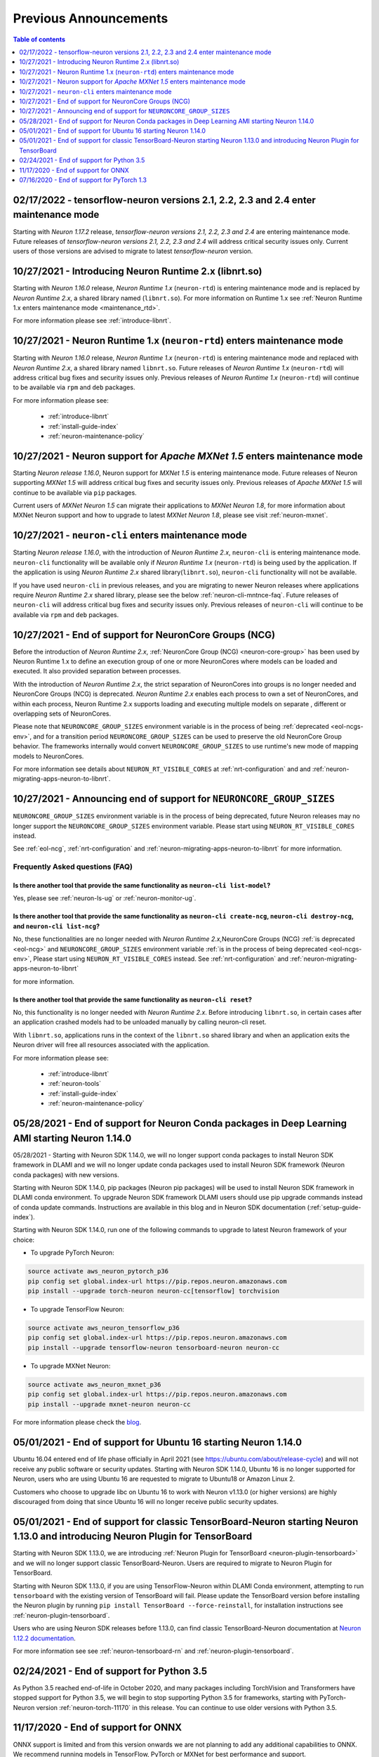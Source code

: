 .. post:: Feb 17, 2022
    :language: en
    :tags: announcements

.. _prev-announcements:

Previous Announcements
======================

.. contents::  Table of contents
	:local:
	:depth: 1

.. _maintenance_tf21_tf24:

02/17/2022 - tensorflow-neuron versions 2.1, 2.2, 2.3 and 2.4 enter maintenance mode
------------------------------------------------------------------------------------

Starting with *Neuron 1.17.2* release, *tensorflow-neuron versions 2.1, 2.2, 2.3 and 2.4* are entering maintenance mode.  Future releases of 
*tensorflow-neuron versions 2.1, 2.2, 2.3 and 2.4* will address critical security issues only. Current users of those versions are advised to migrate to 
latest *tensorflow-neuron* version.

10/27/2021 - Introducing Neuron Runtime 2.x (libnrt.so)  
-------------------------------------------------------

Starting with *Neuron 1.16.0* release, *Neuron Runtime 1.x* (``neuron-rtd``) is entering maintenance mode and is replaced by *Neuron Runtime 2.x*, a shared library named (``libnrt.so``). For more information on Runtime 1.x see  :ref:`Neuron Runtime 1.x enters maintenance mode <maintenance_rtd>`.

For more information please see :ref:`introduce-libnrt`.

.. _maintenance_rtd:

10/27/2021 - Neuron Runtime 1.x (``neuron-rtd``) enters maintenance mode
------------------------------------------------------------------------

Starting with *Neuron 1.16.0* release, *Neuron Runtime 1.x* (``neuron-rtd``) is entering maintenance mode and replaced 
with *Neuron Runtime 2.x*, a shared library named ``libnrt.so``. 
Future releases of *Neuron Runtime 1.x* (``neuron-rtd``) will address critical bug fixes and security issues only. Previous releases of 
*Neuron Runtime 1.x* (``neuron-rtd``) will continue to be available via ``rpm`` and ``deb`` packages.

For more information please see:

	* :ref:`introduce-libnrt`
	* :ref:`install-guide-index`
	* :ref:`neuron-maintenance-policy`


.. _maintenance_mxnet_1_5:

10/27/2021 - Neuron support for *Apache MXNet 1.5* enters maintenance mode
--------------------------------------------------------------------------

Starting *Neuron release 1.16.0*,  Neuron support for *MXNet 1.5* is entering maintenance mode.
Future releases of Neuron supporting *MXNet 1.5*  will address critical bug fixes and security issues only.
Previous releases of *Apache MXNet 1.5* will continue to be available via ``pip`` packages.

Current users of *MXNet Neuron 1.5* can migrate their applications to *MXNet Neuron 1.8*, for more information 
about MXNet Neuron support and how to upgrade to latest *MXNet Neuron 1.8*, please see visit :ref:`neuron-mxnet`.


.. _maintenance_neuron-cli:

10/27/2021 - ``neuron-cli`` enters maintenance mode
---------------------------------------------------

Starting *Neuron release 1.16.0*, with the introduction of *Neuron Runtime 2.x*, ``neuron-cli`` is entering maintenance mode. ``neuron-cli`` 
functionality will be available only if *Neuron Runtime 1.x* (``neuron-rtd``) is being used by the application. If the application is using 
*Neuron Runtime 2.x* shared library(``libnrt.so``), ``neuron-cli`` functionality will not be available.


If you have used ``neuron-cli`` in previous releases, and you are migrating to
newer Neuron releases where applications require *Neuron Runtime 2.x* shared library, please see the below :ref:`neuron-cli-mntnce-faq`.
Future releases of ``neuron-cli`` will address 
critical bug fixes and security issues only. Previous releases of ``neuron-cli`` will continue to be available via ``rpm`` and ``deb`` packages.


.. _eol-ncg:

10/27/2021 - End of support for NeuronCore Groups (NCG)
-------------------------------------------------------

Before the introduction of *Neuron Runtime 2.x*, :ref:`NeuronCore Group (NCG) <neuron-core-group>` has been used by Neuron Runtime 1.x 
to define an execution group of one or more NeuronCores where models can be loaded and executed. It also provided separation between processes.
   
With the introduction of *Neuron Runtime 2.x*, the strict separation of NeuronCores into groups is no longer needed and NeuronCore Groups (NCG) is 
deprecated.  *Neuron Runtime 2.x* enables each process to own a set of NeuronCores, and within each process, Neuron Runtime 2.x supports loading and 
executing multiple models on separate , different or overlapping sets of NeuronCores.

Please note that ``NEURONCORE_GROUP_SIZES`` environment variable is in the process of being :ref:`deprecated <eol-ncgs-env>`, and for a transition period 
``NEURONCORE_GROUP_SIZES`` can be used to preserve the old NeuronCore Group behavior. The frameworks internally would convert ``NEURONCORE_GROUP_SIZES`` to 
use runtime's new mode of mapping models to NeuronCores.

For more information see details about ``NEURON_RT_VISIBLE_CORES`` at :ref:`nrt-configuration` and  and :ref:`neuron-migrating-apps-neuron-to-libnrt`.


.. _eol-ncgs-env:

10/27/2021 - Announcing end of support for ``NEURONCORE_GROUP_SIZES``
---------------------------------------------------------------------

``NEURONCORE_GROUP_SIZES`` environment variable is in the process of being deprecated, future Neuron releases may no longer support
the ``NEURONCORE_GROUP_SIZES`` environment variable. Please start
using ``NEURON_RT_VISIBLE_CORES`` instead.

See :ref:`eol-ncg`, :ref:`nrt-configuration` and :ref:`neuron-migrating-apps-neuron-to-libnrt` for more information.




.. _neuron-cli-mntnce-faq:

Frequently Asked questions (FAQ)
^^^^^^^^^^^^^^^^^^^^^^^^^^^^^^^^

Is there another tool that provide the same functionality as ``neuron-cli list-model``?
~~~~~~~~~~~~~~~~~~~~~~~~~~~~~~~~~~~~~~~~~~~~~~~~~~~~~~~~~~~~~~~~~~~~~~~~~~~~~~~~~~~~~~~

Yes, please see :ref:`neuron-ls-ug` or :ref:`neuron-monitor-ug`.

Is there another tool that provide the same functionality as ``neuron-cli create-ncg``, ``neuron-cli destroy-ncg``, and ``neuron-cli list-ncg``?
~~~~~~~~~~~~~~~~~~~~~~~~~~~~~~~~~~~~~~~~~~~~~~~~~~~~~~~~~~~~~~~~~~~~~~~~~~~~~~~~~~~~~~~~~~~~~~~~~~~~~~~~~~~~~~~~~~~~~~~~~~~~~~~~~~~~~~~~~~~~~~~~

No, these functionalities are no longer needed with *Neuron Runtime 2.x*,NeuronCore Groups (NCG) :ref:`is deprecated <eol-ncg>` and ``NEURONCORE_GROUP_SIZES`` environment variable :ref:`is in the process of being deprecated <eol-ncgs-env>`, Please start using ``NEURON_RT_VISIBLE_CORES`` instead. See :ref:`nrt-configuration` and :ref:`neuron-migrating-apps-neuron-to-libnrt` 

for more information.

Is there another tool that provide the same functionality as ``neuron-cli reset``?
~~~~~~~~~~~~~~~~~~~~~~~~~~~~~~~~~~~~~~~~~~~~~~~~~~~~~~~~~~~~~~~~~~~~~~~~~~~~~~~~~~

No, this functionality is no longer needed with *Neuron Runtime 2.x*. Before introducing ``libnrt.so``, in certain cases after an application 
crashed  models had to be unloaded manually by calling neuron-cli reset.

With ``libnrt.so``, applications runs in the context of the ``libnrt.so`` shared library and when an application exits the Neuron driver will free all resources associated with the application.


For more information please see:

	* :ref:`introduce-libnrt`
	* :ref:`neuron-tools`
	* :ref:`install-guide-index`
	* :ref:`neuron-maintenance-policy`


.. _eol-conda-packages:

05/28/2021 - End of support for Neuron Conda packages in Deep Learning AMI starting Neuron 1.14.0
-------------------------------------------------------------------------------------------------

05/28/2021 - Starting with Neuron SDK 1.14.0, we will no longer support conda packages to install Neuron SDK framework in DLAMI and we will no longer update conda packages used to install Neuron SDK framework (Neuron conda packages) with new versions.

Starting with Neuron SDK 1.14.0, pip packages (Neuron pip packages) will be used to install Neuron SDK framework in DLAMI conda environment. To upgrade Neuron SDK framework DLAMI users should use pip upgrade commands instead of conda update commands. Instructions are available in this blog and in Neuron SDK documentation (:ref:`setup-guide-index`).


Starting with Neuron SDK 1.14.0, run one of the following commands to upgrade to latest Neuron framework of your choice:

* To upgrade PyTorch Neuron:

.. code-block::

    source activate aws_neuron_pytorch_p36
    pip config set global.index-url https://pip.repos.neuron.amazonaws.com
    pip install --upgrade torch-neuron neuron-cc[tensorflow] torchvision

* To upgrade TensorFlow Neuron:

.. code-block::

   source activate aws_neuron_tensorflow_p36
   pip config set global.index-url https://pip.repos.neuron.amazonaws.com
   pip install --upgrade tensorflow-neuron tensorboard-neuron neuron-cc

* To upgrade MXNet Neuron:

.. code-block::

   source activate aws_neuron_mxnet_p36
   pip config set global.index-url https://pip.repos.neuron.amazonaws.com
   pip install --upgrade mxnet-neuron neuron-cc

For more information please check the `blog <https://aws.amazon.com/blogs/developer/neuron-conda-packages-eol/>`__.



.. _eol-ubuntu16:

05/01/2021 - End of support for Ubuntu 16 starting Neuron 1.14.0
----------------------------------------------------------------

Ubuntu 16.04 entered end of life phase officially in April 2021 (see https://ubuntu.com/about/release-cycle) and will not receive any public software or security updates. Starting with Neuron SDK 1.14.0, Ubuntu 16 is no longer supported for Neuron, users who are using Ubuntu 16 are requested to migrate to Ubuntu18 or Amazon Linux 2.

Customers who choose to upgrade libc on Ubuntu 16 to work with Neuron v1.13.0 (or higher versions) are highly discouraged from doing that since Ubuntu 16 will no longer receive public security updates.

.. _eol-classic-tensorboard:

05/01/2021 - End of support for classic TensorBoard-Neuron starting Neuron 1.13.0 and introducing Neuron Plugin for TensorBoard 
-------------------------------------------------------------------------------------------------------------------------------

Starting with Neuron SDK 1.13.0, we are introducing :ref:`Neuron Plugin for TensorBoard <neuron-plugin-tensorboard>` and we will no longer support classic TensorBoard-Neuron. Users are required to migrate to Neuron Plugin for TensorBoard.

Starting with Neuron SDK 1.13.0, if you are using TensorFlow-Neuron within DLAMI Conda environment, attempting to run ``tensorboard`` with the existing version of TensorBoard will fail.  Please update the TensorBoard version before installing the Neuron plugin by running ``pip install TensorBoard --force-reinstall``, for installation instructions see :ref:`neuron-plugin-tensorboard`.

Users who are using Neuron SDK releases before 1.13.0,  can find classic TensorBoard-Neuron documentation at `Neuron 1.12.2 documentation <https://awsdocs-neuron.readthedocs-hosted.com/en/1.12.2/neuron-guide/neuron-tools/getting-started-tensorboard-neuron.html>`__.


For more information see see :ref:`neuron-tensorboard-rn` and :ref:`neuron-plugin-tensorboard`.

.. _eol_python_3_5:

02/24/2021 - End of support for Python 3.5 
-----------------------------------------

As Python 3.5 reached end-of-life in October 2020, and many packages including TorchVision and Transformers have
stopped support for Python 3.5, we will begin to stop supporting Python 3.5 for frameworks, starting with
PyTorch-Neuron version :ref:`neuron-torch-11170` in this release. You can continue to use older versions with Python 3.5.


11/17/2020 - End of support for ONNX 
------------------------------------

ONNX support is limited and from this version onwards we are not
planning to add any additional capabilities to ONNX. We recommend
running models in TensorFlow, PyTorch or MXNet for best performance and
support.


07/16/2020 - End of support for PyTorch 1.3 
------------------------------------------

Starting this release we are ending the support of PyTorch 1.3 and migrating to PyTorch 1.5.1, customers are advised to migrate to PyTorch 1.5.1.



